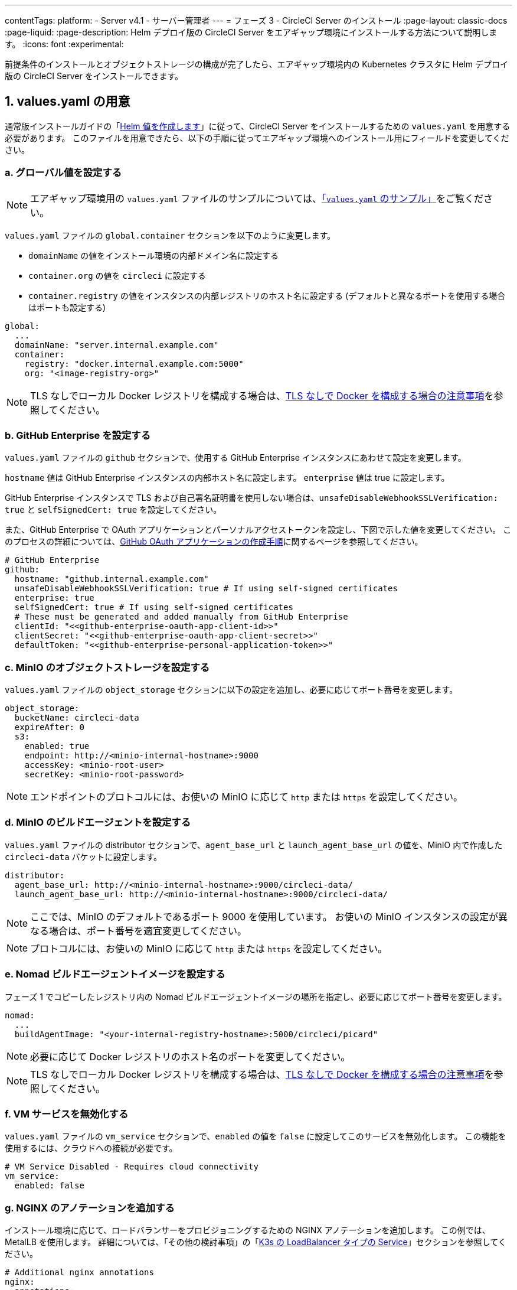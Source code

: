 ---

contentTags:
  platform:
  - Server v4.1
  - サーバー管理者
---
= フェーズ 3 - CircleCI Server のインストール
:page-layout: classic-docs
:page-liquid:
:page-description: Helm デプロイ版の CircleCI Server をエアギャップ環境にインストールする方法について説明します。
:icons: font
:experimental:

前提条件のインストールとオブジェクトストレージの構成が完了したら、エアギャップ環境内の Kubernetes クラスタに Helm デプロイ版の CircleCI Server をインストールできます。

[#prepare-values-yaml]
== 1.  values.yaml の用意

通常版インストールガイドの「xref:../installation/phase-2-core-services/#create-helm-values[Helm 値を作成します]」に従って、CircleCI Server をインストールするための `values.yaml` を用意する必要があります。 このファイルを用意できたら、以下の手順に従ってエアギャップ環境へのインストール用にフィールドを変更してください。

=== a.  グローバル値を設定する

NOTE: エアギャップ環境用の `values.yaml` ファイルのサンプルについては、xref:example-values[「`values.yaml` のサンプル」]をご覧ください。

`values.yaml` ファイルの `global.container` セクションを以下のように変更します。

* `domainName` の値をインストール環境の内部ドメイン名に設定する
* `container.org` の値を `circleci` に設定する
* `container.registry` の値をインスタンスの内部レジストリのホスト名に設定する (デフォルトと異なるポートを使用する場合はポートも設定する)

[source, yaml]
----
global:
  ...
  domainName: "server.internal.example.com"
  container:
    registry: "docker.internal.example.com:5000"
    org: "<image-registry-org>"
----

NOTE: TLS なしでローカル Docker レジストリを構成する場合は、xref:additional-considerations#non-tls-docker-registry-installations[TLS なしで Docker を構成する場合の注意事項]を参照してください。

=== b.  GitHub Enterprise を設定する

`values.yaml` ファイルの `github` セクションで、使用する GitHub Enterprise インスタンスにあわせて設定を変更します。

`hostname` 値は GitHub Enterprise インスタンスの内部ホスト名に設定します。 `enterprise` 値は true に設定します。

GitHub Enterprise インスタンスで TLS および自己署名証明書を使用しない場合は、`unsafeDisableWebhookSSLVerification: true` と `selfSignedCert: true` を設定してください。

また、GitHub Enterprise で OAuth アプリケーションとパーソナルアクセストークンを設定し、下図で示した値を変更してください。 このプロセスの詳細については、xref:../installation/phase-1-prerequisites/#create-a-new-github-oauth-app[GitHub OAuth アプリケーションの作成手順]に関するページを参照してください。

[source, yaml]
----
# GitHub Enterprise
github:
  hostname: "github.internal.example.com"
  unsafeDisableWebhookSSLVerification: true # If using self-signed certificates
  enterprise: true
  selfSignedCert: true # If using self-signed certificates
  # These must be generated and added manually from GitHub Enterprise
  clientId: "<<github-enterprise-oauth-app-client-id>>"
  clientSecret: "<<github-enterprise-oauth-app-client-secret>>"
  defaultToken: "<<github-enterprise-personal-application-token>>"
----

[#configure-minio-storage]
=== c.  MinIO のオブジェクトストレージを設定する

`values.yaml` ファイルの `object_storage` セクションに以下の設定を追加し、必要に応じてポート番号を変更します。

[source, yaml]
----
object_storage:
  bucketName: circleci-data
  expireAfter: 0
  s3:
    enabled: true
    endpoint: http://<minio-internal-hostname>:9000
    accessKey: <minio-root-user>
    secretKey: <minio-root-password>
----

NOTE: エンドポイントのプロトコルには、お使いの MinIO に応じて `http` または `https` を設定してください。

=== d.  MinIO のビルドエージェントを設定する

`values.yaml` ファイルの distributor セクションで、`agent_base_url` と `launch_agent_base_url` の値を、MinIO 内で作成した `circleci-data` バケットに設定します。

[source, yaml]
----
distributor:
  agent_base_url: http://<minio-internal-hostname>:9000/circleci-data/
  launch_agent_base_url: http://<minio-internal-hostname>:9000/circleci-data/
----

NOTE: ここでは、MinIO のデフォルトであるポート 9000 を使用しています。 お使いの MinIO インスタンスの設定が異なる場合は、ポート番号を適宜変更してください。

NOTE: プロトコルには、お使いの MinIO に応じて `http` または `https` を設定してください。

[#configure-build-agent-image]
=== e.  Nomad ビルドエージェントイメージを設定する

フェーズ 1 でコピーしたレジストリ内の Nomad ビルドエージェントイメージの場所を指定し、必要に応じてポート番号を変更します。

[source, yaml]
----
nomad:
  ...
  buildAgentImage: "<your-internal-registry-hostname>:5000/circleci/picard"
----

NOTE: 必要に応じて Docker レジストリのホスト名のポートを変更してください。

NOTE: TLS なしでローカル Docker レジストリを構成する場合は、xref:additional-considerations#non-tls-docker-registry-installations[TLS なしで Docker を構成する場合の注意事項]を参照してください。

[#configure-vm-service]
=== f.  VM サービスを無効化する

`values.yaml` ファイルの `vm_service` セクションで、`enabled` の値を `false` に設定してこのサービスを無効化します。 この機能を使用するには、クラウドへの接続が必要です。

[source, yaml]
----
# VM Service Disabled - Requires cloud connectivity
vm_service:
  enabled: false
----

[#add-additional-nginx-annotations]
=== g.  NGINX のアノテーションを追加する

インストール環境に応じて、ロードバランサーをプロビジョニングするための NGINX アノテーションを追加します。 この例では、MetalLB を使用します。 詳細については、「その他の検討事項」の「xref:additional-considerations/#service-type-load-balancers-k3s[K3s の LoadBalancer タイプの Service]」セクションを参照してください。

[source, yaml]
----
# Additional nginx annotations
nginx:
  annotations:
    # This example uses MetalLB as a k3s load balancer
    metallb.universe.tf/allow-shared-ip: default
----

[#install-circleci-server-helm-airgap]
== 1.  values.yaml の用意

通常版インストールガイドの「xref:../installation/phase-2-core-services/#create-helm-values[Helm 値を作成します]」に従って、CircleCI Server をインストールするための `values.yaml` を用意する必要があります。

推奨手順は、初めに名前空間 (`circleci-server`) を作成してから、この名前空間にチャートをデプロイすることです。

[source,bash,subs=attributes+]
----
helm install circleci-server ./circleci-server/ -n <kubernetes-namespace> --version 4.1.1 -f <path-to-values.yaml>
----

[#post-install-circleci-server-helm-airgap]
== 2.  CircleCI Server のインストール

`values.yaml` ファイルと Helm チャートの用意が完了したら、エアギャップ環境で Helm の install コマンドを実行して CircleCI Server をインストールします。 詳細については、「その他の検討事項」の「xref:additional-considerations/#service-type-load-balancers-k3s[K3s の LoadBalancer タイプの Service]」セクションを参照してください。

[#next-steps]
== 3. 

Helm によるデプロイ後、環境によっては (MetalLB を使用する場合など)、LoadBalancer タイプの circleci-proxy Service に手動でパッチを適用する必要があります。